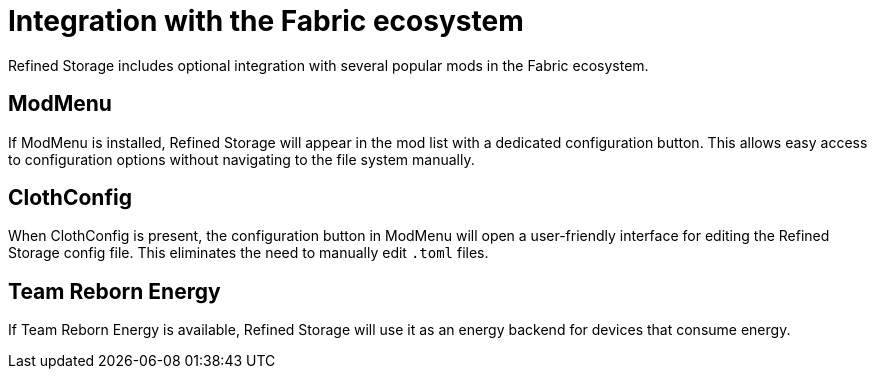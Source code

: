 = Integration with the Fabric ecosystem

Refined Storage includes optional integration with several popular mods in the Fabric ecosystem.

== ModMenu

If ModMenu is installed, Refined Storage will appear in the mod list with a dedicated configuration button.
This allows easy access to configuration options without navigating to the file system manually.

== ClothConfig

When ClothConfig is present, the configuration button in ModMenu will open a user-friendly interface for editing the Refined Storage config file.
This eliminates the need to manually edit `.toml` files.

== Team Reborn Energy

If Team Reborn Energy is available, Refined Storage will use it as an energy backend for devices that consume energy.
